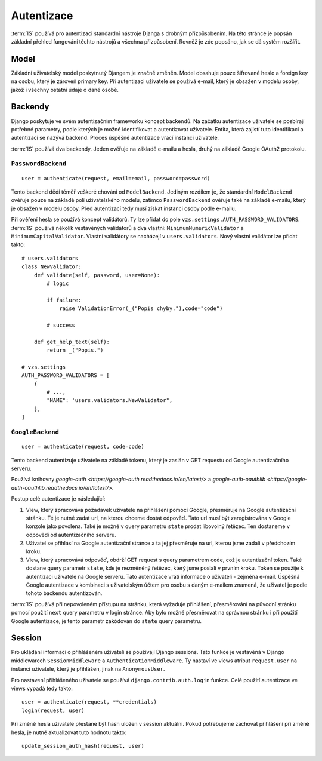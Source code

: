 ***************************************
Autentizace
***************************************

:term:`IS` používá pro autentizaci standardní nástroje Djanga
s drobným přizpůsobením. Na této stránce je popsán základní přehled fungování
těchto nástrojů a všechna přizpůsobení. Rovněž je zde popsáno, jak se dá
systém rozšířit.

-----
Model
-----
Základní uživatelský model poskytnutý Djangem je značně změněn.
Model obsahuje pouze šifrované heslo a foreign key na osobu, který je zároveň primary key.
Při autentizaci uživatele se používá e-mail, který je obsažen v modelu osoby,
jakož i všechny ostatní údaje o dané osobě.

--------
Backendy
--------

Django poskytuje ve svém autentizačním frameworku koncept backendů.
Na začátku autentizace uživatele se posbírají potřebné parametry,
podle kterých je možné identifikovat a autentizovat uživatele.
Entita, která zajistí tuto identifikaci a autentizaci se nazývá backend.
Proces úspěšné autentizace vrací instanci uživatele.

:term:`IS` používá dva backendy. Jeden ověřuje na základě e-mailu a hesla,
druhý na základě Google OAuth2 protokolu.

``PasswordBackend``
^^^^^^^^^^^^^^^^^^^
::

    user = authenticate(request, email=email, password=password)

Tento backend dědí téměř veškeré chování od ``ModelBackend``.
Jediným rozdílem je, že standardní ``ModelBackend`` ověřuje pouze na základě polí
uživatelského modelu, zatímco ``PasswordBackend`` ověřuje také na základě e-mailu,
který je obsažen v modelu osoby.
Před autentizací tedy musí získat instanci osoby podle e-mailu.

Při ověření hesla se používá koncept validátorů. Ty lze přidat do pole
``vzs.settings.AUTH_PASSWORD_VALIDATORS``. :term:`IS` používá několik vestavěných
validátorů a dva vlastní: ``MinimumNumericValidator`` a ``MinimumCapitalValidator``.
Vlastní validátory se nacházejí v ``users.validators``. Nový vlastní validátor
lze přidat takto::

    # users.validators
    class NewValidator:
        def validate(self, password, user=None):
            # logic

            if failure:
                raise ValidationError(_("Popis chyby."),code="code")

            # success

        def get_help_text(self):
            return _("Popis.")

    # vzs.settings
    AUTH_PASSWORD_VALIDATORS = [
        {
            # ...,
            "NAME": 'users.validators.NewValidator",
        },
    ]

``GoogleBackend``
^^^^^^^^^^^^^^^^^
::

    user = authenticate(request, code=code)

Tento backend autentizuje uživatele na základě tokenu,
který je zaslán v GET requestu od Google autentizačního serveru.

Používá knihovny `google-auth <https://google-auth.readthedocs.io/en/latest/>`
a `google-auth-oauthlib <https://google-auth-oauthlib.readthedocs.io/en/latest/>`.

Postup celé autentizace je následující:

1.  View, který zpracovává požadavek uživatele na přihlášení pomocí Google,
    přesměruje na Google autentizační stránku. Té je nutné zadat url,
    na kterou chceme dostat odpověď. Tato url musí být zaregistrována
    v Google konzole jako povolena. Také je možné v query parametru ``state``
    prodat libovolný řetězec. Ten dostaneme v odpovědi od autentizačního serveru.

2.  Uživatel se přihlásí na Google autentizační stránce a ta jej přesměruje
    na url, kterou jsme zadali v předchozím kroku.
    
3.  View, který zpracovává odpověď, obdrží GET request s query parametrem ``code``,
    což je autentizační token. Také dostane query parametr ``state``,
    kde je nezměněný řetězec, který jsme poslali v prvním kroku.
    Token se použije k autentizaci uživatele na Google serveru.
    Tato autentizace vrátí informace o uživateli - zejména e-mail.
    Úspěšná Google autentizace v kombinaci s uživatelským účtem
    pro osobu s daným e-mailem znamená,
    že uživatel je podle tohoto backendu autentizován.

:term:`IS` používá při nepovoleném přístupu na stránku, která vyžaduje přihlášení,
přesměrování na původní stránku pomocí použití
``next`` query parametru v login stránce.
Aby bylo možné přesměrovat na správnou stránku i při použití Google autentizace,
je tento parametr zakódován do ``state`` query parametru.

-------
Session
-------
Pro ukládání informací o přihlášeném uživateli se používají Django sessions.
Tato funkce je vestavěná v Django middlewarech ``SessionMiddleware``
a ``AuthenticationMiddleware``. Ty nastaví ve views atribut ``request.user``
na instanci uživatele, který je přihlášen, jinak na ``AnonymousUser``.

Pro nastavení přihlášeného uživatele se používá ``django.contrib.auth.login`` funkce.
Celé použití autentizace ve views vypadá tedy takto::
    
     user = authenticate(request, **credentials)
     login(request, user)

Při změně hesla uživatele přestane být hash uložen v session aktuální. Pokud potřebujeme
zachovat přihlášení při změně hesla, je nutné aktualizovat tuto hodnotu takto::

     update_session_auth_hash(request, user)
